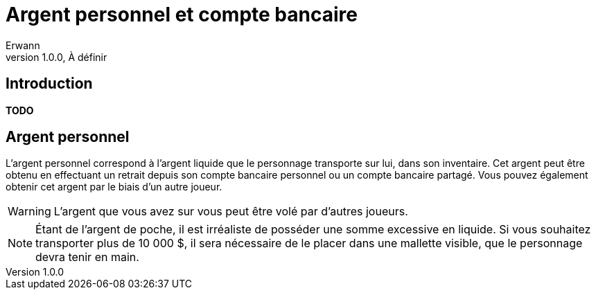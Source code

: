 = Argent personnel et compte bancaire
Erwann
v1.0.0, À définir

== Introduction

**TODO**

== Argent personnel

L'argent personnel correspond à l'argent liquide que le personnage transporte sur lui, dans son inventaire. Cet argent peut être obtenu en effectuant un retrait depuis son compte bancaire personnel ou un compte bancaire partagé. Vous pouvez également obtenir cet argent par le biais d'un autre joueur.

[WARNING]
====
L'argent que vous avez sur vous peut être volé par d'autres joueurs.
====

[NOTE]
====
Étant de l'argent de poche, il est irréaliste de posséder une somme excessive en liquide. Si vous souhaitez transporter plus de 10 000 $, il sera nécessaire de le placer dans une mallette visible, que le personnage devra tenir en main.
====
